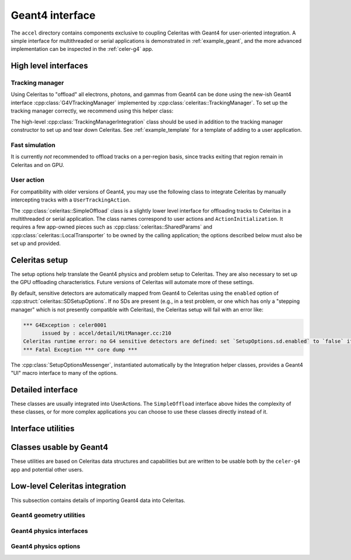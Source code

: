 .. Copyright Celeritas contributors: see top-level COPYRIGHT file for details
.. SPDX-License-Identifier: CC-BY-4.0

.. _api_g4_interface:

Geant4 interface
================

The ``accel`` directory contains components exclusive to coupling Celeritas
with Geant4 for user-oriented integration. A simple interface for multithreaded
or serial applications is demonstrated in :ref:`example_geant`, and the more
advanced implementation can be inspected in the :ref:`celer-g4` app.


.. _api_accel_high_level:

High level interfaces
---------------------

.. doxygenclass:: celeritas::IntegrationBase
   :members:
   :no-link:

Tracking manager
^^^^^^^^^^^^^^^^

Using Celeritas to "offload" all electrons, photons, and gammas from Geant4 can
be done using the new-ish Geant4 interface :cpp:class:`G4VTrackingManager`
implemented by :cpp:class:`celeritas::TrackingManager`. To set up the tracking
manager correctly, we recommend using this helper class:

.. doxygenclass:: celeritas::TrackingManagerConstructor

The high-level :cpp:class:`TrackingManagerIntegration` class should be used in
addition to the tracking manager constructor to set up and tear down Celeritas.
See :ref:`example_template` for a template of adding to a user application.

.. doxygenclass:: celeritas::TrackingManagerIntegration
   :members:

Fast simulation
^^^^^^^^^^^^^^^

It is currently *not* recommended to offload tracks on a per-region basis, since
tracks exiting that region remain in Celeritas and on GPU.

.. doxygenclass:: celeritas::FastSimulationModel

.. doxygenclass:: celeritas::FastSimulationIntegration
   :members:

User action
^^^^^^^^^^^

For compatibility with older versions of Geant4, you may use the following
class to integrate Celeritas by manually intercepting tracks with a
``UserTrackingAction``.

.. doxygenclass:: celeritas::UserActionIntegration
   :members:


The :cpp:class:`celeritas::SimpleOffload` class is a slightly lower level
interface for
offloading tracks to Celeritas in a multithreaded or serial application. The
class names correspond to user actions and ``ActionInitialization``. It
requires a few app-owned pieces such as :cpp:class:`celeritas::SharedParams`
and :cpp:class:`celeritas::LocalTransporter` to be owned by
the calling application; the options described below must also be set up and
provided.

.. deprecated:: v0.6

   Use the :cpp:class:`celeritas::TrackingManagerIntegration` class.

.. doxygenclass:: celeritas::SimpleOffload
   :members:
   :no-link:

Celeritas setup
---------------

The setup options help translate the Geant4 physics and problem setup to
Celeritas. They are also necessary to set up the GPU offloading
characteristics. Future versions of Celeritas will automate more of these
settings.

By default, sensitive detectors are automatically mapped from Geant4 to
Celeritas using the ``enabled`` option of
:cpp:struct:`celeritas::SDSetupOptions`. If no SDs are present (e.g., in a test
problem, or one which has only a "stepping manager" which is not presently
compatible with Celeritas), the Celeritas setup will fail with an error like:

.. code-block:: none

   *** G4Exception : celer0001
         issued by : accel/detail/HitManager.cc:210
   Celeritas runtime error: no G4 sensitive detectors are defined: set `SetupOptions.sd.enabled` to `false` if this is expected
   *** Fatal Exception *** core dump ***


.. doxygenstruct:: celeritas::SetupOptions
   :members:
   :no-link:

.. doxygenstruct:: celeritas::SDSetupOptions
   :members:
   :no-link:

.. doxygenfunction:: celeritas::FindVolumes

.. doxygenclass:: celeritas::UniformAlongStepFactory

.. doxygenclass:: celeritas::RZMapFieldAlongStepFactory


The :cpp:class:`SetupOptionsMessenger`, instantiated automatically by the
Integration helper classes, provides a Geant4 "UI" macro interface to many of
the options.

.. doxygenclass:: celeritas::SetupOptionsMessenger

Detailed interface
------------------

These classes are usually integrated into UserActions. The ``SimpleOffload``
interface above hides the complexity of these classes, or for more complex
applications you can choose to use these classes directly instead of it.

.. doxygenclass:: celeritas::SharedParams
   :members:
   :no-link:

.. doxygenclass:: celeritas::LocalTransporter
   :members:
   :no-link:

Interface utilities
-------------------

.. doxygenfunction:: celeritas::MakeMTLogger

.. doxygenclass:: celeritas::ExceptionConverter

.. doxygenstruct:: celeritas::AlongStepFactoryInput

.. doxygenclass:: celeritas::AlongStepFactoryInterface


Classes usable by Geant4
------------------------

These utilities are based on Celeritas data structures and capabilities but are
written to be usable both by the ``celer-g4`` app and potential other users.

.. doxygenclass:: celeritas::GeantSimpleCalo

.. doxygenclass:: celeritas::HepMC3PrimaryGenerator

.. doxygenclass:: celeritas::RZMapMagneticField


Low-level Celeritas integration
-------------------------------

This subsection contains details of importing Geant4 data into Celeritas.

Geant4 geometry utilities
^^^^^^^^^^^^^^^^^^^^^^^^^

.. doxygenclass:: celeritas::GeantGdmlLoader
.. doxygenfunction:: celeritas::load_gdml
.. doxygenfunction:: celeritas::save_gdml
.. doxygenfunction:: celeritas::find_geant_volumes

Geant4 physics interfaces
^^^^^^^^^^^^^^^^^^^^^^^^^

.. doxygenclass:: celeritas::GeantImporter

.. doxygenclass:: celeritas::GeantSetup


.. _api_geant4_physics_options:

Geant4 physics options
^^^^^^^^^^^^^^^^^^^^^^

.. doxygenstruct:: celeritas::GeantPhysicsOptions
   :members:
   :no-link:



